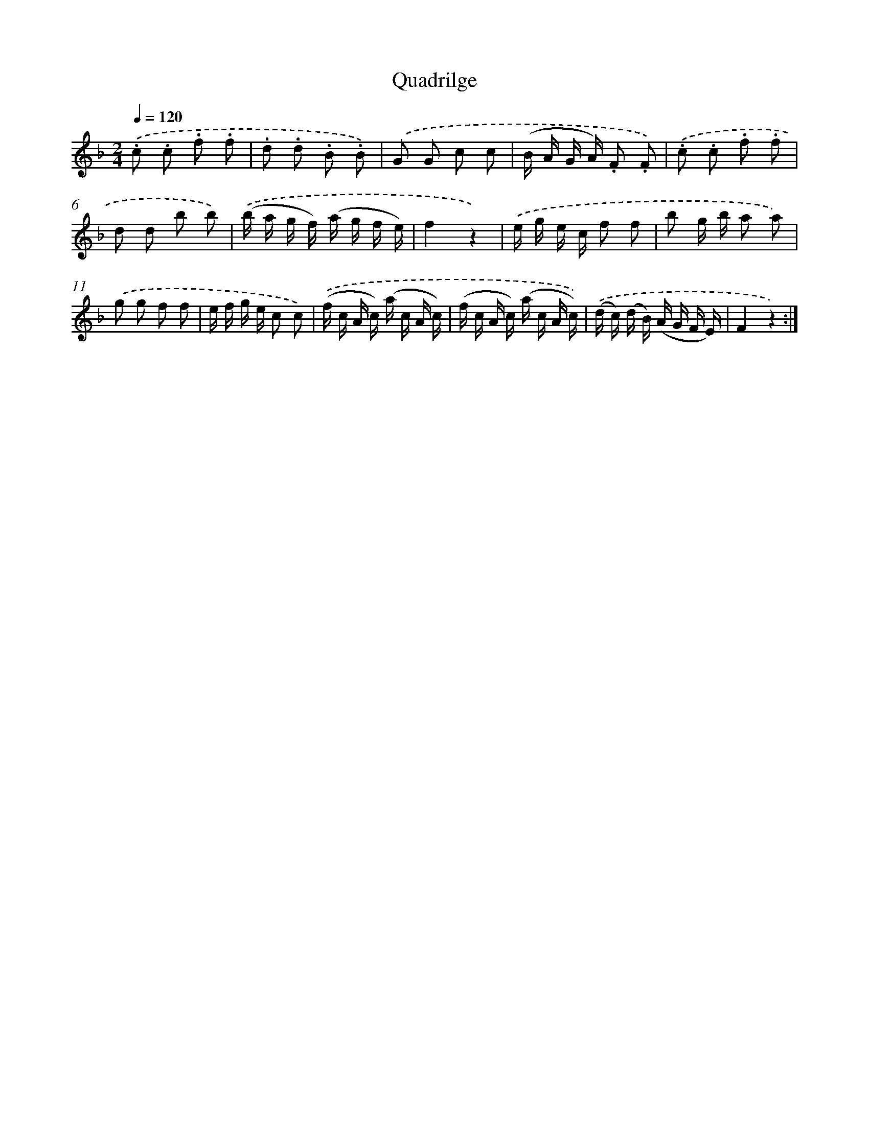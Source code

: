 X: 13652
T: Quadrilge
%%abc-version 2.0
%%abcx-abcm2ps-target-version 5.9.1 (29 Sep 2008)
%%abc-creator hum2abc beta
%%abcx-conversion-date 2018/11/01 14:37:36
%%humdrum-veritas 645375172
%%humdrum-veritas-data 571684606
%%continueall 1
%%barnumbers 0
L: 1/16
M: 2/4
Q: 1/4=120
K: F clef=treble
.('.c2 .c2 .f2 .f2 |
.d2 .d2 .B2 .B2) |
.('G2 G2 c2 c2 |
(B A G A) .F2 .F2) |
.('.c2 .c2 .f2 .f2 |
d2 d2 b2 b2) |
.('(b a g f) (a g f e) |
f4z4) |
.('e g e c f2 f2 |
b2 g b a2 a2) |
.('g2 g2 f2 f2 |
e f g e c2 c2) |
.('(f c A c) (a c A c) |
(f c A c) (a c A c)) |
.('(d c) (d B) (A G F E) |
F4z4) :|]

